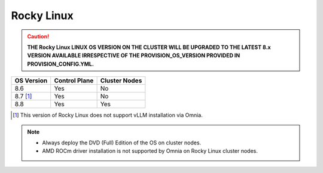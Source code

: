 Rocky Linux
=============

.. caution:: **THE Rocky Linux LINUX OS VERSION ON THE CLUSTER WILL BE UPGRADED TO THE LATEST 8.x VERSION AVAILABLE IRRESPECTIVE OF THE PROVISION_OS_VERSION PROVIDED IN PROVISION_CONFIG.YML.**

+------------+---------------+---------------+
| OS Version | Control Plane | Cluster Nodes |
+============+===============+===============+
| 8.6        | Yes           | No            |
+------------+---------------+---------------+
| 8.7 [1]_   | Yes           | No            |
+------------+---------------+---------------+
| 8.8        | Yes           | Yes           |
+------------+---------------+---------------+

.. [1] This version of Rocky Linux does not support vLLM installation via Omnia.

.. note::
    * Always deploy the DVD (Full) Edition of the OS on cluster  nodes.
    * AMD ROCm driver installation is not supported by Omnia on Rocky Linux cluster  nodes.






